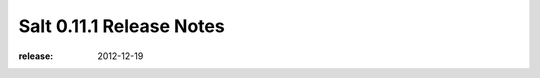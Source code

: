 =========================
Salt 0.11.1 Release Notes
=========================

:release: 2012-12-19
